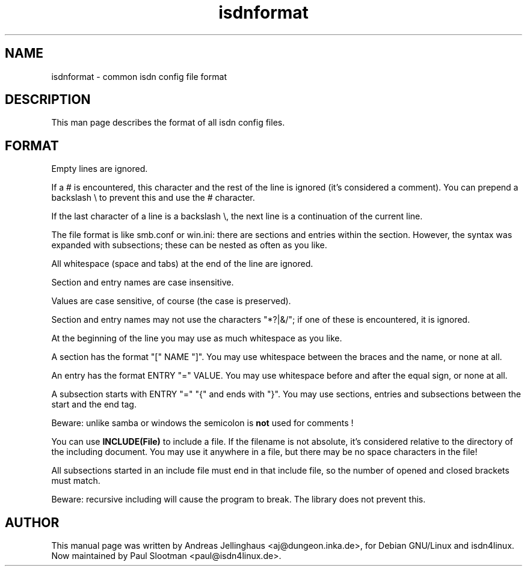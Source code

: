 .\" $Id: isdnformat.5.in,v 1.2 2000/09/15 09:10:10 paul Exp $
.\" CHECKIN $Date: 2000/09/15 09:10:10 $
.TH isdnformat 5 "2000/09/15" "ISDN 4 Linux 3.2p1" "Linux System Administration"
.PD 0
.SH NAME
isdnformat \- common isdn config file format

.SH DESCRIPTION
This man page describes the format of all isdn config files.

.SH FORMAT
Empty lines are ignored.

If a # is encountered, this character and the rest of the line is
ignored (it's considered a comment). You can prepend a backslash \\ to
prevent this and use the # character.

If the last character of a line is a backslash \\, the next line is
a continuation of the current line.

The file format is like smb.conf or win.ini: there are sections and
entries within the section. However, the syntax was expanded with
subsections; these can be nested as often as you like.

All whitespace (space and tabs) at the end of the
line are ignored.

Section and entry names are case insensitive.

Values are case sensitive, of course (the case is preserved).

Section and entry names may not use the characters "*?|&/"; if one of
these is encountered, it is ignored.

At the beginning of the line you may use as much whitespace
as you like.

A section has the format "[" NAME "]". You may use whitespace
between the braces and the name, or none at all.

An entry has the format ENTRY "=" VALUE. You may use
whitespace before and after the equal sign, or none at all.

A subsection starts with ENTRY "=" "{"  and ends with "}". You may use
sections, entries and subsections between the start and the end tag.

Beware: unlike samba or windows the semicolon is 
.B not
used for comments !

You can use
.B INCLUDE(File)
to include a file. If the filename is not absolute, it's considered
relative to the directory of the including document. You may use it
anywhere in a file, but there may be no space characters in the
file!

All subsections started in an include file must end in that include
file, so the number of opened and closed brackets must match.

Beware: recursive including will cause the program to break. The
library does not prevent this.

.SH AUTHOR
This manual page was written by Andreas Jellinghaus <aj@dungeon.inka.de>,
for Debian GNU/Linux and isdn4linux.
Now maintained by Paul Slootman <paul@isdn4linux.de>.
